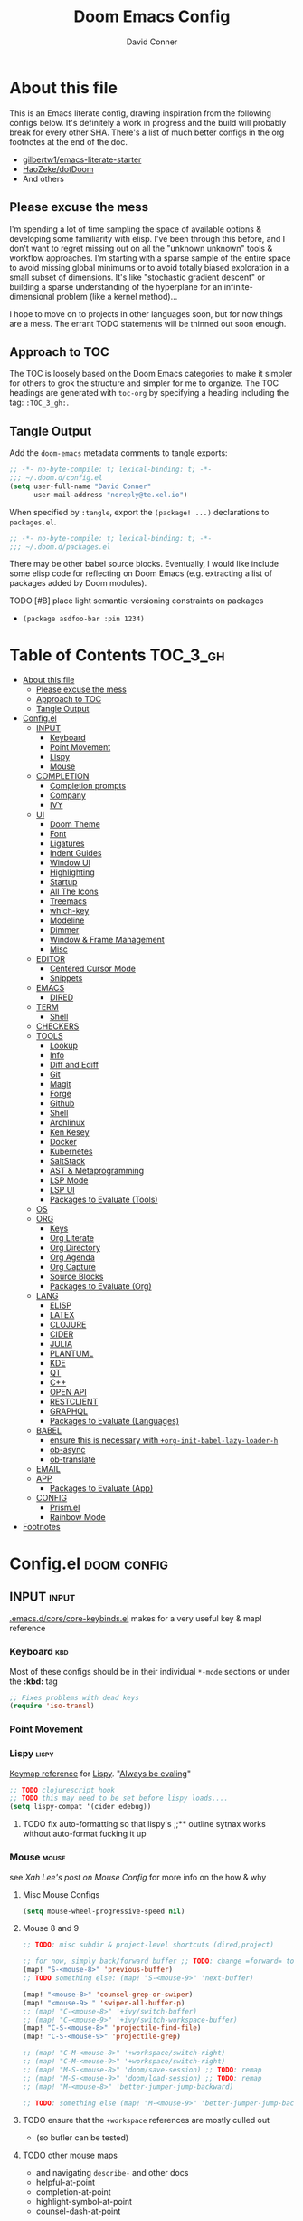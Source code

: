 #+TITLE: Doom Emacs Config
#+AUTHOR: David Conner
#+DESCRIPTION: Inspired by the personal Doom Emacs config of DT, HaoZeke and others
#+PROPERTY: header-args :tangle ./config.el
#+STARTUP: showeverything
#+OPTIONS: toc:nil

* About this file

This is an Emacs literate config, drawing inspiration from the following configs
below. It's definitely a work in progress and the build will probably break for
every other SHA. There's a list of much better configs in the org footnotes at
the end of the doc.

+ [[https://github.com/gilbertw1/emacs-literate-starter/][gilbertw1/emacs-literate-starter]]
+ [[https://github.com/HaoZeke/dotDoom][HaoZeke/dotDoom]]
+ And others

** Please excuse the mess

I'm spending a lot of time sampling the space of available options & developing
some familiarity with elisp. I've been through this before, and I don't want to
regret missing out on all the "unknown unknown" tools & workflow approaches. I'm
starting with a sparse sample of the entire space to avoid missing global
minimums or to avoid totally biased exploration in a small subset of dimensions.
It's like "stochastic gradient descent" or building a sparse understanding of
the hyperplane for an infinite-dimensional problem (like a kernel method)...

I hope to move on to projects in other languages soon, but for now things are a
mess. The errant TODO statements will be thinned out soon enough.

** Approach to TOC

The TOC is loosely based on the Doom Emacs categories to make it simpler for
others to grok the structure and simpler for me to organize. The TOC headings
are generated with =toc-org= by specifying a heading including the tag:
=:TOC_3_gh:=.

** Tangle Output

Add the ~doom-emacs~ metadata comments to tangle exports:

#+BEGIN_SRC emacs-lisp
;; -*- no-byte-compile: t; lexical-binding: t; -*-
;;; ~/.doom.d/config.el
(setq user-full-name "David Conner"
      user-mail-address "noreply@te.xel.io")
#+END_SRC

When specified by =:tangle=, export the =(package! ...)= declarations to =packages.el=.

#+BEGIN_SRC emacs-lisp :tangle ./packages.el
;; -*- no-byte-compile: t; lexical-binding: t; -*-
;;; ~/.doom.d/packages.el
#+END_SRC

There may be other babel source blocks. Eventually, I would like include some
elisp code for reflecting on Doom Emacs (e.g. extracting a list of packages
added by Doom modules).

**** TODO [#B] place light semantic-versioning constraints on packages
+ ~(package asdfoo-bar :pin 1234)~

* Table of Contents :TOC_3_gh:
- [[#about-this-file][About this file]]
  - [[#please-excuse-the-mess][Please excuse the mess]]
  - [[#approach-to-toc][Approach to TOC]]
  - [[#tangle-output][Tangle Output]]
- [[#configel][Config.el]]
  - [[#input][INPUT]]
    - [[#keyboard][Keyboard]]
    - [[#point-movement][Point Movement]]
    - [[#lispy][Lispy]]
    - [[#mouse][Mouse]]
  - [[#completion][COMPLETION]]
    - [[#completion-prompts][Completion prompts]]
    - [[#company][Company]]
    - [[#ivy][IVY]]
  - [[#ui][UI]]
    - [[#doom-theme][Doom Theme]]
    - [[#font][Font]]
    - [[#ligatures][Ligatures]]
    - [[#indent-guides][Indent Guides]]
    - [[#window-ui][Window UI]]
    - [[#highlighting][Highlighting]]
    - [[#startup][Startup]]
    - [[#all-the-icons][All The Icons]]
    - [[#treemacs][Treemacs]]
    - [[#which-key][which-key]]
    - [[#modeline][Modeline]]
    - [[#dimmer][Dimmer]]
    - [[#window--frame-management][Window & Frame Management]]
    - [[#misc][Misc]]
  - [[#editor][EDITOR]]
    - [[#centered-cursor-mode][Centered Cursor Mode]]
    - [[#snippets][Snippets]]
  - [[#emacs][EMACS]]
    - [[#dired][DIRED]]
  - [[#term][TERM]]
    - [[#shell][Shell]]
  - [[#checkers][CHECKERS]]
  - [[#tools][TOOLS]]
    - [[#lookup][Lookup]]
    - [[#info][Info]]
    - [[#diff-and-ediff][Diff and Ediff]]
    - [[#git][Git]]
    - [[#magit][Magit]]
    - [[#forge][Forge]]
    - [[#github][Github]]
    - [[#shell-1][Shell]]
    - [[#archlinux][Archlinux]]
    - [[#ken-kesey][Ken Kesey]]
    - [[#docker][Docker]]
    - [[#kubernetes][Kubernetes]]
    - [[#saltstack][SaltStack]]
    - [[#ast--metaprogramming][AST & Metaprogramming]]
    - [[#lsp-mode][LSP Mode]]
    - [[#lsp-ui][LSP UI]]
    - [[#packages-to-evaluate-tools][Packages to Evaluate (Tools)]]
  - [[#os][OS]]
  - [[#org][ORG]]
    - [[#keys][Keys]]
    - [[#org-literate][Org Literate]]
    - [[#org-directory][Org Directory]]
    - [[#org-agenda][Org Agenda]]
    - [[#org-capture][Org Capture]]
    - [[#source-blocks][Source Blocks]]
    - [[#packages-to-evaluate-org][Packages to Evaluate (Org)]]
  - [[#lang][LANG]]
    - [[#elisp][ELISP]]
    - [[#latex][LATEX]]
    - [[#clojure][CLOJURE]]
    - [[#cider][CIDER]]
    - [[#julia][JULIA]]
    - [[#plantuml][PLANTUML]]
    - [[#kde][KDE]]
    - [[#qt][QT]]
    - [[#c][C++]]
    - [[#open-api][OPEN API]]
    - [[#restclient][RESTCLIENT]]
    - [[#graphql][GRAPHQL]]
    - [[#packages-to-evaluate-languages][Packages to Evaluate (Languages)]]
  - [[#babel][BABEL]]
    - [[#ensure-this-is-necessary-with-org-init-babel-lazy-loader-h][ensure this is necessary with =+org-init-babel-lazy-loader-h=]]
    - [[#ob-async][ob-async]]
    - [[#ob-translate][ob-translate]]
  - [[#email][EMAIL]]
  - [[#app][APP]]
    - [[#packages-to-evaluate-app][Packages to Evaluate (App)]]
  - [[#config][CONFIG]]
    - [[#prismel][Prism.el]]
    - [[#rainbow-mode][Rainbow Mode]]
- [[#footnotes][Footnotes]]

* Config.el :doom:config:

:PROPERTIES:
:VISIBILITY: children
:END:

** INPUT :input:

[[file:~/.emacs.d/core/core-keybinds.el][.emacs.d/core/core-keybinds.el]] makes for a very useful key & map! reference

*** Keyboard :kbd:

Most of these configs should be in their individual ~*-mode~ sections or under the *:kbd:* tag

#+begin_src emacs-lisp
;; Fixes problems with dead keys
(require 'iso-transl)
#+end_src

*** Point Movement

*** Lispy :lispy:

[[https://oremacs.com/lispy/][Keymap reference]] for [[https://github.com/abo-abo/lispy][Lispy]]. "[[https://mitpress.mit.edu/sites/default/files/sicp/full-text/book/book-Z-H-10.html#%25_sec_1.1.5][Always be evaling]]"

#+begin_src emacs-lisp
;; TODO clojurescript hook
;; TODO this may need to be set before lispy loads....
(setq lispy-compat '(cider edebug))
#+end_src

**** TODO fix auto-formatting so that lispy's ;;** outline sytnax works without auto-format fucking it up


*** Mouse :mouse:

see [[ergoemacs.org/emacs/emacs_mouse_wheel_config.html][Xah Lee's post on Mouse Config]] for more info on the how & why

**** Misc Mouse Configs

#+begin_src emacs-lisp
(setq mouse-wheel-progressive-speed nil)
#+end_src

**** Mouse 8 and 9
:PROPERTIES:
:ID:       692e65d2-2cd3-4564-bd75-26dcc2b84251
:END:

#+begin_src emacs-lisp
;; TODO: misc subdir & project-level shortcuts (dired,project)

;; for now, simply back/forward buffer ;; TODO: change =forward= to bufler or emacs-tab bar?
(map! "S-<mouse-8>" 'previous-buffer)
;; TODO something else: (map! "S-<mouse-9>" 'next-buffer)

(map! "<mouse-8>" 'counsel-grep-or-swiper)
(map! "<mouse-9> " 'swiper-all-buffer-p)
;; (map! "C-<mouse-8>" '+ivy/switch-buffer)
;; (map! "C-<mouse-9>" '+ivy/switch-workspace-buffer)
(map! "C-S-<mouse-8>" 'projectile-find-file)
(map! "C-S-<mouse-9>" 'projectile-grep)

;; (map! "C-M-<mouse-8>" '+workspace/switch-right)
;; (map! "C-M-<mouse-9>" '+workspace/switch-right)
;; (map! "M-S-<mouse-8>" 'doom/save-session) ;; TODO: remap
;; (map! "M-S-<mouse-9>" 'doom/load-session) ;; TODO: remap
;; (map! "M-<mouse-8>" 'better-jumper-jump-backward)

;; TODO: something else (map! "M-<mouse-9>" 'better-jumper-jump-backward)
#+end_src

#+RESULTS:

**** TODO ensure that the =+workspace= references are mostly culled out
+ (so bufler can be tested)

**** TODO other mouse maps
+ and navigating =describe-= and other docs
+ helpful-at-point
+ completion-at-point
+ highlight-symbol-at-point
+ counsel-dash-at-point

**** TODO config better functionality for =mwheelscroll=
+ signature =(mwheel-scroll EVENT &optional ARG)= defined in ~emacs/28/lisp/mwheel.el~
+ =mouse-wheel-scroll-amount-horizontal= parameterizes the event

**** TODO configure more functionality for the mouse :mouse:keys:
+ [ ] navigate to function at point
+ [ ] describe function at point
+ [ ] ~(kbd "<mouse-4>")~ linux mouse wheel scroll up
+ [ ] ~(kbd "<mouse-5>")~ linux mouse wheel scroll down
+ =<fringe>= and =<modeline>=

** COMPLETION :completion:

*** Completion prompts

**** TODO (luca) Prescient + selectrum + consult + marginalia + embark

*** Company :company:

For hotkeys, check the Doom [[file:~/.emacs.d/modules/completion/company/README.org::*Code completion][Company module]] docs (company boxes negate =C-h m=
and other help commands)

**** TODO check luca: delay/prefix, disable tab? and yasnippets in company

*** IVY :ivy:

Removed =-childframe= for now, as these are actual frames, kinda.

**** HOLD configure views to use with ~ivy-switch-view~ (or just use bufler?)

** UI :uiux:

*** Doom Theme

#+begin_src emacs-lisp
(setq doom-theme 'doom-one
      doom-one-brighter-modeline t)

;; (setq doom-theme 'doom-acario-dark
;;   doom-acario-dark-brighter-comments nil
;;   doom-acario-dark-brighter-modeline t
;;   doom-acario-dark-comment-bg nil
;;   doom-acario-dark-padded-modeline 4)
#+end_src

*** Font

#+begin_src emacs-lisp
;; (set-frame-font "Source Code Pro 12" nil t)
(setq doom-font (font-spec :family "JuliaMono" :size 14)
      doom-unicode-font (font-spec :family "JuliaMono" :size 14)
      doom-font-increment 1)

(unless (find-font doom-font)
  (message "couldn't find 'doom-font. using a default.")
  (setq doom-font (font-spec :family "Source Code Pro" :size 18)))

(unless (find-font doom-unicode-font)
  (message "couldn't find 'doom-unicode-font. using a default.")
  (setq doom-font (font-spec :family "Source Code Pro" :size 18)))
#+end_src

+ config =doom-variable-pitch-font=?
+ config =ivy-posframe-font=

*** Ligatures

Disable extra ligatures in a few modes [fn:luca_doom]

#+BEGIN_SRC emacs-lisp
(setq +ligatures-extras-in-modes
      '(not special-mode comint-mode eshell-mode term-mode vterm-mode python-mode))
#+END_SRC

**** TODO configure [[org:/home/dc/.emacs.d/modules/ui/ligatures/README.org][+ligatures]] module

*** Indent Guides

The =indent-guides= doom module conflicts with =prism=. These must be applied to
each buffer in this order:

1. prism
2. indent-guide

**** TODO fix prism/indent-guide conflict

*** Window UI

Dividers are too thin to grab if only 1px

#+begin_src emacs-lisp
(setq window-divider-default-right-width 1)
(setq window-divider-default-bottom-width 1)
#+end_src

**** TODO automatically balance window widths?
**** TODO setup startup windows (luca)

*** Highlighting

#+begin_src emacs-lisp :tangle ./packages.el
(package! auto-highlight-symbol)
#+end_src

#+begin_src emacs-lisp
(use-package! auto-highlight-symbol
  ;; should autoload on bind
  :config (map! (:prefix "M-s h" :desc "auto-highlight-mode"
                 "A" (lambda () (interactive) (auto-highlight-symbol-mode 'toggle)))))
#+end_src

*** Startup

**** TODO write script to generate all 64 hexagrams in SVG for random Doom startup

*** All The Icons

#+begin_src emacs-lisp :tangle ./packages.el
(package! treemacs-all-the-icons)
#+end_src

#+begin_src emacs-lisp
(use-package! treemacs-all-the-icons)
#+end_src

**** TODO (configure) All the icons
+ [ ] load treemacs theme (for all the icons?)
+ [ ] [[https://github.com/seagle0128/all-the-icons-ivy-rich][all-the-icons-ivy-rich]] (doom ivy includes ivy-rich)

*** Treemacs

Set a default width for treemacs & disable filewatch unless needed

#+begin_src emacs-lisp
(after! treemacs
  (setq treemacs-width 24)
  (treemacs-filewatch-mode -1))
#+end_src

Key bindings ([[https://github.com/sei40kr/spacemacs.d/blob/master/treemacs-custom.el][treemacs example in spacemacs]])

#+begin_src emacs-lisp
(map! :map treemacs-mode-map :after treemacs
      (:prefix "o" :desc "Tags" "t" 'treemacs-toggle-node-prefer-tag-visit))
#+end_src

It is possible to make the Treemacs window draggable by default with ~(setq
treemacs--width-is-locked nil)~ on startup, which i finally figured out
(immediately before finally discovering ~(balance-windows)~ which maximizes the
treemacs width if it's not fixed.....)

*** which-key

shorten the delay (from luca)

#+BEGIN_SRC emacs-lisp
(after! which-key
    (setq which-key-idle-delay 0.5))
#+END_SRC

*** Modeline

customize [[https://github.com/seagle0128/doom-modeline][doom-modeline]]

#+BEGIN_SRC emacs-lisp
(after! doom-modeline
  ;; doom-modeline workspace-name has conflicts with bufler tab-bar
  (setq doom-modeline-workspace-name nil

        doom-modeline-height 24
        ;; doom-modeline-project-detection 'ffip,'projectile,'projectile
        doom-modeline-minor-modes t))
#+END_SRC

**** TODO configure modeline (refer to HaoZeke, luca and others)
**** TODO check out [[https://github.com/hlissner/doom-emacs-private/blob/master/lisp/modeline.el][Hlissner's modeline]] for customization ideas
**** TODO figure out error (if consistent) ~Error during redisplay: (eval (doom-modeline-segment--workspace-name)) signaled (invalid-function ((&plist :name :path) workspace))~

*** Dimmer

#+begin_src emacs-lisp :tangle ./packages.el
(package! dimmer)
#+end_src

#+begin_src emacs-lisp
(use-package! dimmer
  :config (setq dimmer-adjustment-mode :background
                dimmer-fraction 0.4)

  (dimmer-configure-company-box)
  (dimmer-configure-magit)
  (dimmer-configure-org)
  (dimmer-configure-hydra)
  (dimmer-configure-which-key)
  (dimmer-configure-posframe))
#+end_src

*** Window & Frame Management

Use burly for bookmarking loaded window configurations. This should perhaps be a
=+burly= feature on the =workspace= module, with perhaps alternate ~(:when (feature! :ui workspace +burly))~
workspaces

#+begin_src emacs-lisp :tangle ./packages.el
(package! burly)
#+end_src

These are simply bookmarks and thus can be reached from the doom startup menu.

#+begin_src emacs-lisp
(use-package! burly
  :config (map! :leader
                (:prefix ("w" . "workspaces/windows")
                  (:prefix ("B" . "Burly bookmarks")
                   :desc "Restore windows/frames" "o" #'burly-open-bookmark
                   :desc "Open Burly URL" "O" #'burly-open-url
                   :desc "Bookmark Windows" "w" #'burly-bookmark-windows
                   :desc "Bookmark Frameset" "f" #'burly-bookmark-frames
                   :desc "Copy Buffer URL" "B" #'burly-kill-buffer-url
                   :desc "Copy Window URL" "F" #'burly-kill-frames-url
                   :desc "Copy Frameset URL" "W" #'burly-kill-windows-url))))
#+end_src

**** TODO helpers for manageing Burly URL's copied to the kill ring
**** TODO doom emacs is missing the delete-bookmark binding for non-evil users

*** Misc

This determines the style of line numbers. For relative line numbers, set this
to `relative'.

#+begin_src emacs-lisp
(setq display-line-numbers-type nil)
#+end_src

**** TODO configure nav-flash (like in spacemacs)

** EDITOR :editor:

**** TODO consider auto-save-default

*** Centered Cursor Mode

#+begin_src emacs-lisp :tangle ./packages.el
(package! centered-cursor-mode)
#+end_src

#+begin_src emacs-lisp
(use-package! centered-cursor-mode ;: defer t
  :config (map! :leader :desc "Toggle Centered Cursor"
                "t-" (λ! () (interactive) (centered-cursor-mode 'toggle))))
#+end_src

*** Snippets

**** TODO org-babel snippet for splitting =./packages.el= and =./config.el=

** EMACS :emacs:

*** DIRED :dired:

Remove `.` and `..` from list of omitted file patterns (so i can always run
commands on the directory). Also `M-!` will run commands on the dir without
parameterizing a subdir.

#+begin_src emacs-lisp
(setq dired-omit-files "^.DS_Store\\'\\|^.project\\(?:ile\\)?\\'\\|^.\\(svn\\|git\\)\\'\\|^.ccls-cache\\'\\|\\(?:\\.js\\)?\\.meta\\'\\|\\.\\(?:elc\\|o\\|pyo\\|swp\\|class\\)\\'")
#+end_src

**** TODO configure [[https://github.com/xahlee/xah-dired][Xah Dired]] package & keys
+ full of helpers for working with images in dired.
+ need to check Xah's init files for hotkeys

** TERM :term:

*** Shell

**** Explicit Shell

This fixes an issue i'm having where ~/bin/fish~ is the default shell no matter
how i've configured things with ~chsh~. This was done by Garuda/Arch either
before or after the doom/emacs install.

#+begin_src emacs-lisp
(setq explicit-shell-file-name "/bin/zsh")
#+end_src

**** TODO check luca shell configs


** CHECKERS :checkers:

** TOOLS :tools:

*** Lookup :lookup:

**** TODO configure docsets for =counsel-dash=
+ [ ] find path to zeal docs
**** TODO configure =+dictionary= flag
**** TODO configure =+docset= flag functionality
***** [ ] clojure docsets
***** [ ] julia docsets
***** [ ] c++ docsets

*** Info

#+begin_src emacs-lisp :tangle ./packages.el
(package! info-colors)
#+end_src

test with emacs manual =C-h R=

#+begin_src emacs-lisp
(use-package! info-colors)
#+end_src

**** TODO test =info-colors= or modularize

*** Diff and Ediff

+ [ ] flycheck-checkpatch
+ [ ] ztree (recursive diff tool)



**** ediff
***** TODO configure ediff for patching nvidia driver source/headers

*** Git
+ [X] git-gutter (doom)
+ [X] git-gitter-fringe
+ [ ] [[https://github.com/10sr/git-walktree-el][git-walktree]]
+ [ ] git-blamed
+ [ ] git-messenger (check performance)
+ [X] *git-timemachine* (doom)
+ [ ] gitolite-clone
+ [ ] borg (assimilate emacs packages as git submodules)

*** Magit
+ [ ] *magit-forge*
+ [ ] magit-delta
+ [ ] magit-todos or magit-org-todos
+ [ ] orgit (org links to magit buffers)
+ [ ] magit-gitflow
+ [ ] magit-gh-pulls
+ [ ] magit-popup


[[https://github.com/magit/magit-tbdiff][magit-tbdiff]] show diffs over ranges of commits

#+begin_src emacs-lisp :tangle ./packages.el
(package! magit-tbdiff)
#+end_src

#+begin_src emacs-lisp
(use-package! magit-tbdiff)
#+end_src

**** TODO: configure =magit-repository-directories=
+ see =hlissner= config & others

*** Forge
+ [ ] forge (also integrates with magit)
+ [ ] orgit-forge

*** Github
+ [ ] github-explorer
+ [ ] *github-pullrequest*
+ [ ] *github-search*
+ [ ] *github-stars*
+ [ ] github-clone
+ [ ] *magithub*
+ [ ] *org2issue*
+ [X] *treemacs-magit*

*** Shell

[[https://depp.brause.cc/firestarter][Firestarter]] enables =./.dir-local.el= variables and file-local declarations to
config/control on-save shell tasks.[fn:haozeke]

#+begin_src emacs-lisp :tangle ./packages.el
(package! firestarter)
#+end_src

#+begin_src emacs-lisp
(use-package! firestarter
  :init (firestarter-mode)
  :config (setq firestarter-default-type t))
#+end_src

*** Archlinux

**** PKGBUILD Mode

#+BEGIN_SRC emacs-lisp :tangle ./packages.el
(package! pkgbuild-mode
  :recipe (:host github :repo "juergenhoetzel/pkgbuild-mode"))
#+END_SRC

#+begin_src emacs-lisp
(use-package! pkgbuild-mode :mode "\\PKGBUILD")
#+end_src

**** Crontab Mode

[[0    Link: https://github.com/emacs-pe/crontab-mode][crontab-mode]]

#+begin_src emacs-lisp :tangle ./packages.el
(package! crontab-mode)
#+end_src

#+begin_src emacs-lisp
(use-package! crontab-mode)
#+end_src

***** TODO test crontab-mode :testpackage:

*** Ken Kesey

[[https://github.com/jhgorrell/ssh-config-mode-el][ssh-config-mode]] and [[https://github.com/jobbflykt/x509-mode][x509-mode]]

#+begin_src emacs-lisp :tangle ./packages.el
(package! ssh-config-mode)
(package! x509-mode)
;; TODO ssh-agency
;; TODO ssh-tunnels
#+end_src

For =ssh-config-mode= add this file-local variable to configs =# -*- mode:
ssh-config -*-=

#+begin_src emacs-lisp
(use-package! ssh-config-mode)
(use-package! x509-mode)
#+end_src

+ [ ] ssh-agency
+ [ ] ssh-tunnels (hmmmm)

*** Docker

To use what the Doom module configures, install =docker=, =docker-compose= and =docker-machine=. for

The [[file:~/.emacs.d/modules/tools/docker/config.el][doom config file]] looks a little sparse, so the config must be partially
composed in and installed in other module config.el files. Actually, now that I
checked, most of the =docker*= features are being loaded into emacs with some
(e.g. docker-compose-*) being loaded as needed.

#+begin_src emacs-lisp
(use-package! docker
  :config (setq docker-run-as-root t
                docker-image-run-arguments '("-i" "-t" "--rm")))

;; so the ## -*- docker-image-name: "image-name" -*- directive works with ~dockerfile-mode~
;; TODO assess
(put 'dockerfile-image-name 'safe-local-variable #'stringp)
#+end_src

**** [[https://github.com/emacs-lsp/lsp-docker][LSP Docker]] (requires pulling =emacslsp/lsp-docker-full= image)

This sets up LSP servers running on Docker containrs with more tightly
controlled configuration. e.g. when you want:
+ faster startup times
+ servers tuned a specific set of large projects
+ repeatable/declarative LSP configuration
+ to share cache or control its persistence for large projects

(not really sure how this works with branching or git worktrees)

***** TODO configure lsp-docker
+ probably when i'm working on Krita

**** TODO setup =C-c d= as a "devops" prefix, remap =C-c d d= to =docker=

*** Kubernetes

**** TODO setup kubernetes.el :doom:devops:packages:
**** TODO evaluate ~kubectl~ package :doom:devops:packages:

**** Kubernetes
+ [ ] kubernetes.el
+ [ ] [[https://github.com/gruggiero/kubernetes-tramp][kubernetes-tramp]]
+ [ ] [[https://github.com/TxGVNN/emacs-k8s-mode][k8s-mode]] (kubernetes file support + snippets)

*** SaltStack

From HaoZeke[fn:haozeke]

#+begin_src emacs-lisp :tangle ./packages.el
(package! salt-mode)
#+end_src

#+begin_src emacs-lisp
(use-package salt-mode)
#+end_src

**** TODO Need to check config


*** AST & Metaprogramming

+ [ ] [[https://github.com/ubolonton/emacs-tree-sitter][tree-sitter-mode]]
  - install packages
  - add config
  - document setup
  - consider setting up as a module
+ [ ] [[https://github.com/countvajhula/symex.el][symex]]

**** TODO configure bindings & control when these are activated

*** LSP Mode

**** TODO work out lsp/eldoc interactions

*** LSP UI

#+begin_src emacs-lisp
(setq lsp-ui-peek-list-width 25
      ;; lsp-ui-sideline--last-width

      ;; TODO ensure these are necessary/useful
      lsp-ui-doc-max-width 35 ;; 35 is default
      ;; lsp-ui-doc--inline-width

      lsp-ui-imenu-window-width 25)
#+end_src

*** Packages to Evaluate (Tools)

**** Diff & Patch
+ [ ] vdiff & vdiff-magit (does it do patches?)

**** Fast file find
+ [ ] [[https://github.com/technomancy/find-file-in-project][find-file-in-project]]
+ [ ] [[https://github.com/h/find-file-in-repository][find-file-in-repository]]

**** Docker
+ [ ] SLIME Docker
+ [X] [[https://github.com/emacs-pe/docker-tramp.el][docker-tramp]] (2017) included with doom (configured?)
+ [ ] [[https://github.com/bosko/docker-cli][docker-cqli]]

**** Devops
+ [ ] [[https://github.com/cjohansson/emacs-ssh-deploy][ssh-deploy]] (deployment via tramp)
+ projectile shell mgmt
  - [ ] term-projectile (projectile + tmux, more or less)
  - [ ] [[https://github.com/waymondo/projector.el][projector]] (projectile-based management of shells & their buffers)
+ [ ] systemd

**** Logging
+ [ ] logito (emacs logging)

**** Tramp
+ [ ] [[https://github.com/randymorris/tramp-term.el][tramp-term]]
+ [ ] [[https://github.com/oitofelix/tramp-auto-auth][tramp-auth-auth]]

**** Debugging
+ [ ] asm-mode, gas-mode

**** LSP
+ [ ] [[https://github.com/joaotavora/eglot][eglot]] (management/automation for LSP servers) + [[https://github.com/non-Jedi/eglot-jl][eglot-jl]]
  - just going with LSP for now, at least until eglot matures.

**** Docs
+ [ ] [[https://github.com/dkogan/xcscope.el][xcscope.el]] for large java/c/c++ projects
  - emacs interface to =cscope=, searches codebase for references/etc

** OS :os:

** ORG :org:

*** Keys :kbdmaps:

**** TODO remap ~org-forward-heading-same-level~
+ ~C-c C-b~ maps to ~org-backward-heading-same-level~
+ ~C-c C-f~ conflicts with code folding (which does nothing in org/babel)

*** Org Literate

prevent over-eager dotfiles recompilation =from HaoZeke=

#+BEGIN_SRC emacs-lisp
(after! org
  (remove-hook 'after-save-hook #'+literate|recompile-maybe))
#+END_SRC

*** Org Directory

#+begin_src emacs-lisp
(setq org-directory "/data/org")
#+end_src

*** Org Agenda

#+begin_src emacs-lisp
(after! org
  (setq org-log-done 'time
        org-support-shift-select t
        ;;org-agenda-files (concat (file-name-as-directory org-directory) "agenda.org")
        ;; TODO include content from Adam James
        ))
#+end_src

*** Org Capture

**** TODO luca capture templates (thoughts for day)

*** Source Blocks

Don't indent content in source blocks

#+begin_src emacs-lisp
(setq org-edit-src-content-indentation 0)
#+end_src

*** Packages to Evaluate (Org)

**** Org
+ akirak
  - [ ] [[https://github.com/akirak/org-starter][org-starter]] (good orgmode presets & asset creation tools?),
  - [ ] [[https://github.com/akirak/ivy-omni-org][ivy-omni-org]] (fast org buffer access)
  - [ ] [[https://github.com/akirak/org-reverse-datetree][org-reverse-datetree]] (do i already have this?)
+ [X] org-bullets vs org-fancy-priorities =+pretty=
+ [ ] org-appear (easier editing of org markup)
+ [ ] [[https://github.com/kidd/org-gcal.el][org-gcal]] or [[https://github.com/dengste/org-caldav][org-caldav]] (probably the latter)
+ [ ] org-variable-pitch
+ [X] org-re-reveal (export reveal.js presentations from org) =+present=
+ [ ] org-elp (preview latex expressions while editing)
+ [ ] [[https://github.com/Fuco1/org-timeline/][org-timeline]]
+ [ ] [[https://spwhitton.name/tech/code/org-d20/][org-d20]] for dungeonmasters
+ [ ] [[https://github.com/stardiviner/org-tag-beautify][org-tag-beautify]] requires org-pretty-tags (conflicts with =+pretty=?)
+ [ ] org-working-set (manage a working set of nodes)
+ [X] org-present & org-re-reveal
+ from HaoZeke
  - [ ] [[https://gitlab.com/phillord/org-drill/][org-drill]] (use org mode for spaced repitition)
  - [ ] org-protocol?
  - [ ] org-ref (highly recommended)
  - [ ] helm-org-rifle (not worth the helm)
  - [ ] org-async
+ [ ] elegant-agenda-mode

**** org-babel
+ [ ] ob-clojurescript
+ [ ] ob-diagram (generate [[http://projects.haskell.org/diagrams/][diagrams]] using haskell tool)


**** TODO setup org-export-async-init-file (see [[https://dotdoom.rgoswami.me/config.html][1.2.3 Async Exports]])

** LANG :lang:


*** ELISP :elisp:
**** TODO configure eldoc



*** LATEX :latex:

(From Hsin Haoyu) Apparently, [[https://mirror.aarnet.edu.au/pub/CTAN/systems/knuth/dist/tex/tex.web][the TeX source code]] was written in Pascal/TeX was
literate programming code written by Knuth in Pascal/TeX.

*** CLOJURE :clojure:

+ [[https://github.com/pesterhazy/zprint-mode.el][zprint-mode]]

#+begin_src emacs-lisp :tangle ./packages.el
(package! zprint-mode)
#+end_src

#+begin_src emacs-lisp
(add-hook 'clojure-mode-hook 'zprint-mode)
(add-hook 'clojurescript-mode-hook 'zprint-mode)

#+end_src

**** LSP :lsp:
***** TODO follow [[https://emacs-lsp.github.io/lsp-mode/tutorials/clojure-guide/][this guide]]
**** TODO aggressive indent (luca)
**** TODO smartparens/lispyparens (luca)

**** TODO explore packages: [0/5]
+ [ ] cider-eval-sexp-fu
+ [ ] [[https://github.com/plexus/walkclj][walkclj]]
+ [ ] 4clojure
+ [ ] [[https://github.com/didibus/anakondo][anakondo]] (or flycheck/make clj-kondo)
+ [ ] ivy-clojuredocs
  - just pick a key for docs...
  - =C-c s c= (apropos à +lookup)
+ [ ] clojure-mode-extra-font-locking (cider)
+ [ ] ivy-clojuredocs
+ [ ] clojure-snippets
+ [ ] clojars
+ [X] clj-refactor
+ [ ] clj-decompile
+ [ ] cljr-ivy
+ [ ] walkclj (manipulate clojure parse trees)
+ [ ] tree-sitter clojure
+ [ ] hiccup-cli (HTML-to-hiccup ... does this not already exist in clojure?)
+ [ ] org-babel-eval-in-repl
+ [ ] eval-in-relp
+ [ ] clojure-essential-ref
+ [ ] clojure-essential-ref-nov
+ [ ] cider-hydra ?
+ [ ] kaocha-runner (running Fulcro's kaocha tests via CIDER)

*** CIDER

#+begin_src emacs-lisp :tangle ./packages.el
(add-hook 'cider-mode-hook #'clj-refactor-mode)

(setq org-babel-clojure-backend 'cider)
#+end_src

**** CIDER tips:
+ Discover cider commands with =C-c C-x x= from within CIDER.
+ An idea from SLIME, cider shortcuts can be accessed via =,= (comma)

**** TODO decide on the following CIDER variables :cider:
+ nrepl-hide-special-buffer t
+ cider-repl-clear-help-banner
+ cider-font-lock-dynamically nil
+ cider-popup-stacktraces nil
+ cider-repl-popup-stacktraces t
+ cider-repl-use-pretty-printing t
+ cider-repl-pop-to-buffer-on-connect t
+ cider-repl-display-help-banner nil
+ [[file:~/.emacs.d/modules/lang/clojure/config.el][Doom Defaults]]

*** JULIA :julia:

Requires using a =:session= variable to track the results/evaluations of blocks

#+begin_src emacs-lisp :tangle ./packages.el
(package! julia-vterm)
(package! ob-julia-vterm)
#+end_src

#+begin_src emacs-lisp
;; TODO: (after! org & julia-vterm?
;;;         ...)
;; (after! org-babel ... )
;; (org-babel-make-language-alias "julia" "julia-vterm")
#+end_src

#+RESULTS:

**** TODO configure julia (and decide on eglot) [1/2]
+ [X] decide on [[https://github.com/shg/ob-julia-vterm.el][ob-julia-vterm]] or [[https://github.com/frederic-santos/ob-ess-julia][ob-ess-julia]]
+ [ ] [[https://github.com/gcv/julia-snail][julia-snail]]?
**** TODO configure org-babel for julia

**** TODO change the default environment for LSP julia
+ ~(setq lsp-julia-default-environment ~/.julia/environments/v1.0")~

*** PLANTUML :plantuml:

Plant UML is also supported by org-babel

*** KDE :kde:

*** QT :qt:

*** C++ :cpp:

**** TODO cmake-font-lock (type-aware highlighting for cmake scripts)

**** Doxygen Support

#+begin_src emacs-lisp :tangle ./packages.el
(package! highlight-doxygen)
#+end_src

Doxygen for c/cpp [fn:haozeke]

#+begin_src emacs-lisp
(use-package! highlight-doxygen
  :hook ((c-mode c++-mode) . highlight-doxygen-mode))
#+end_src

**** More Files
#+begin_src emacs-lisp
;; from HaoZeke/dotdoom
(setq auto-mode-alist (append '(
                                ("\\.C$" . c++-mode)
                                ("\\.cc$" . c++-mode)
                                ("\\.cpp$" . c++-mode)
                                ("\\.inl$" . c++-mode)
                                ("\\.H$" . c++-mode)
                                ("\\.hh$" . c++-mode)
                                ("\\.hpp$" . c++-mode)
                                )
                              auto-mode-alist))
#+end_src

*** OPEN API :swagger:

#+begin_src emacs-lisp :tangle ./packages.el
(package! openapi-yaml-mode
  :recipe (:host github :repo "esc-emacs/openapi-yaml-mode"))
#+end_src

#+begin_src emacs-lisp
(use-package! openapi-yaml-mode)
#+end_src

**** TODO test openapi-yaml-mode (should apply to files starting with =openapi-yaml-*.yaml=) :testpackage:

*** RESTCLIENT :rest:

Doom =restclient= module includes [[https://github.com/pashky/restclient.el][restclient]] and [[https://github.com/iquiw/company-restclient][company-restclient]]. The =org=
module includes =ob-restclient=. These modes apply to =*.http= files.

**** Test =ob-restclient=:

#+begin_src restclient :tangle no
GET https://google.com/robots.txt
#+end_src

*** GRAPHQL :graphql:

+ [[https://github.com/vermiculus/graphql.el][graphql]]
+ [[https://github.com/davazp/graphql-mode][graphql-mode]]
+ [[https://github.com/jdormit/ob-graphql][ob-graphql]]

#+begin_src emacs-lisp :tangle ./packages.el
(package! graphql)
(package! graphql-mode)
(package! ob-graphql)
#+end_src

#+begin_src emacs-lisp
(use-package! graphql)
(use-package! graphql-mode)
(use-package ob-graphql)
#+end_src

**** Test =ob-graphql=:

#+begin_src graphql :tangle no :url https://countries.trevorblades.com
query GetContinents {
  continent(code: "AF") {
    name
    code
  }
}
#+end_src

*** Packages to Evaluate (Languages)

**** Misc
+ [ ] [[https://github.com/ericcrosson/pine-script-mode][pine-script-mode]] Trading View

**** Latex and Writing
+ [ ] [[https://joostkremers.github.io/ebib/][ebib]] bibtex database
+ [ ] xah-math-mode
+ [ ] [[https://github.com/emacs-grammarly/lsp-grammarly][lsp-grammar]]
+ [ ] [[https://github.com/cpitclaudel/biblio.el][biblio]] and biblio-core (browse import bibliographic refs; e.g from arXiv)
+ [ ] writegood-mode & wc-mode
+ [ ] [[https://github.com/ymarco/auto-activating-snippets][aas]] and [[https://github.com/tecosaur/LaTeX-auto-activating-snippets][laas]] (a more-performant approach to auto-expanding snippets)
+ [ ] ob-latex-as-png

** BABEL :babel:

+ doom handles most of this stuff in [[file:~/.emacs.d/modules/lang/org/config.el::defun +org-init-babel-lazy-loader-h (][+org-init-babel-lazy-loader-h]]
  - =org-src-lang-modes= maps org-babel keys to modes (=-mode= suffix)
  - =org-babel-load-languages= describes language blocks types permitted to run
  - is the var =org-confirm-babel-evaluate= still in tact?

Load general org-babel config after defining languages

*** TODO ensure this is necessary with =+org-init-babel-lazy-loader-h=

#+begin_src emacs-lisp
(after! org
  (add-to-list 'org-babel-load-languages
               '((julia-vterm . t)
                 (clojure . t)))
  (org-babel-do-load-languages 'org-babel-load-languages org-babel-load-languages))
;;(defalias 'org-babel-execute:julia 'org-babel-execute:julia-vterm)
#+end_src

*** ob-async

doesn't support session (see tecosaur's notes)

*** [[https://github.com/krisajenkins/ob-translate][ob-translate]]

For someone who owns a ton of original langauge and interlinear/bilingual books,
getting this into org-mode would be super helpfu. It's way more efficient than
manually writing down the translations and the results are searchable. Finally,
perhaps I can make meaningfull progress on that Español copy of Borges'
collections or my italian copy of Foucault's Pendulum -- both of which are far
superior when the etymological connections are left in tact.

#+begin_src emacs-lisp :tangle ./packages.el
(package! google-translate)
(package! ob-translate)
#+end_src

Config google-translate.el ([[https://github.com/atykhonov/google-translate/issues/137][fix for TKK errors]])

#+begin_src emacs-lisp
(use-package! google-translate :demand t
  :init (require 'google-translate)
  :functions (my-google-translate-at-point google-translate--search-tkk)
  :custom (google-translate-backend-method 'curl)
  :config
  (defun google-translate--search-tkk ()
    "Search TKK."
    (list 430675 2721866130))
  (defun my-google-translate-at-point ()
    "reverse translate if prefix"
    (interactive)
    (if current-prefix-arg
        (google-translate-at-point)
      (google-translate-at-point-reverse)))
  :bind
  ;;("C-T". my-google-translate-at-point)
)
#+end_src

**** Test =ob-translate=:

Example:

#+BEGIN_SRC translate :src en :dest de,fr,ar,ja :results output :tangle no
This is a test.
#+END_SRC

#+RESULTS:
| de | Das ist ein Test.  |
| fr | C'est un test.     |
| ar | هذا اختبار.        |
| ja | これはテストです。 |

#+begin_src translate :src en :dest ja :results output :tangle no
Extra Sensory Perception
#+end_src

#+RESULTS:
: 超感覚的知覚

**** TODO emacs support for surfing etymology in wiktionary

** EMAIL :email:

** APP :app:

*** Packages to Evaluate (App)

**** IRC
+ [ ] [[https://github.com/jorgenschaefer/circe][circe]] an IRC client, complexity is "between rcirc and ERC"

** CONFIG :config:

Misc config goes here

*** Prism.el

#+begin_src emacs-lisp :tangle ./packages.el
(package! prism)
#+end_src

Use doom colors for theme and toggle with =:leader tP=

#+begin_src emacs-lisp
(use-package! prism
  :hook ((emacs-lisp-mode . prism-mode)
         (clojure-mode . prism-mode)
         (clojurescript-mode . prism-mode))
  :config (map! :leader :desc "Toggle Prism"
                "tP" (lambda () (interactive) (prism-mode 'toggle)))

  (prism-set-colors :lightens '(0 5 10) :desaturations '(-2.5 0 2.5)
    :colors (-map #'doom-color
                  '(red teal green magenta cyan blue orange dark-cyan violet yellow)))
                  ;; options: red orange green teal yellow blue dark blue magenta violet cyan dark cyan
  )
#+end_src

*** Rainbow Mode

#+begin_src emacs-lisp
(map! :leader :desc "Toggle Rainbow Mode"
      "tR" (lambda () (interactive) (rainbow-mode 'toggle)))


;; TODO fix to autoload rainbow-mode in doom theme files
;; (setq auto-minor-mode-alist (append '(("theme\\.el$" . rainbow-mode))
                                    ;; auto-minor-mode-alist))
#+end_src

**** TODO customize doom [[file:~/.emacs.d/modules/tools/rgb/README.org::*Features][rainbow module]]

* Footnotes

**** TODO: change in-text attributions to one of a set of footnotes
+ correct these links where authors do not use doom

[fn:luca_doom] lccambiaghi [[https://github.com/lccambiaghi/.doom.d][doom config]]
[fn:luca_vanilla] lccambiaghi [[https://github.com/lccambiaghi/vanilla-emacs][emacs config]]
[fn:tecosaur] tecosaur [[https://github.com/tecosaur/emacs-config][doom config]]
[fn:haozeke] haozeke [[https://github.com/HaoZeke/dotdoom][doom config]]
[fn:zzamboni] zzamboni [[https://gitlab.com/zzamboni/dot-doom][doom config]]
[fn:abo-abo] abo-abo [[https://github.com/abo-abo/oremacs][doom config]]
[fn:geolessel] geolessel [[https://github.com/geolessel/dotfiles][doom config]]
[fn:hsinhaoyu] hsinhaoyu [[https://github.com/hsinhaoyu/.emacs.d][doom config]]
[fn:Brettm12345] Brettm12345 [[https://github.com/Brettm12345/doom-emacs-literate-config][doom config]]
[fn:mwfogleman] mwfogleman [[https://github.com/mwfogleman/.emacs.d][doom config]]
[fn:tammymakesthings] tammymakesthings [[https://github.com/tammymakesthings/emacs_d][doom config]]
[fn:hlissner] hlissner [[https://github.com/magnars/.emacs.d][doom config]]
[fn:magnars] magnars [[https://github.com/sunnyhasija/Academic-Doom-Emacs-Config][doom config]]
[fn:sunnyhasija] sunnyhasija [[https://github.com/hlissner/doom-emacs-private][doom config]]
[fn:daedreth] daedreth [[https://github.com/daedreth/UncleDavesEmacs][doom config]]
[fn:joseph8th] joseph8th [[https://github.com/joseph8th/literatemacs][doom config]]
[fn:rasendubi] rasendubi [[https://github.com/rasendubi/dotfiles][doom config]]
[fn:TimQuelch] TimQuelch [[https://github.com/TimQuelch/emacs.d][doom config]]
[fn:frap] frap [[https://github.com/frap/emacs-literate][doom config]]
[fn:ubolonton] ubolonton [[https://github.com/ubolonton/.emacs.d][emacs config]]
